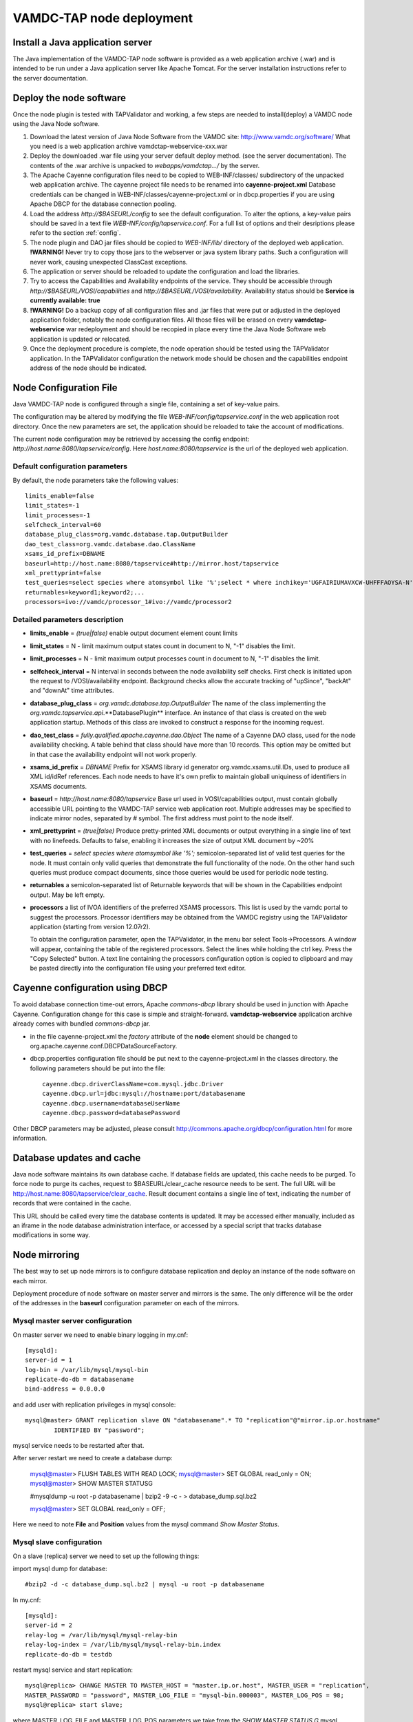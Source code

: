 .. _deploy:

VAMDC-TAP node deployment
==============================


Install a Java application server
---------------------------------

The Java implementation of the VAMDC-TAP node software is provided as a web application archive (.war) 
and is intended to be run under a Java application server like Apache Tomcat.
For the server installation instructions refer to the server documentation.


Deploy the node software
-------------------------

Once the node plugin is tested with TAPValidator and working,
a few steps are needed to install(deploy) a VAMDC node using the Java Node software.

#.      Download the latest version of Java Node Software from the VAMDC site: http://www.vamdc.org/software/
	What you need is a web application archive vamdctap-webservice-xxx.war

#.	Deploy the downloaded .war file using your server default deploy method. 
	(see the server documentation).
	The contents of the .war archive is unpacked to *webapps/vamdctap.../* by the server.

#.	The Apache Cayenne configuration files need to be copied to WEB-INF/classes/
	subdirectory of the unpacked web application archive.
	The cayenne project file needs to be renamed into **cayenne-project.xml**
	Database credentials can be changed in WEB-INF/classes/cayenne-project.xml 
	or in dbcp.properties if you are using Apache DBCP for the database connection pooling.

#.	Load the address *http://$BASEURL/config* to see the default configuration.
	To alter the options, a key-value pairs should be saved in a 
	text file *WEB-INF/config/tapservice.conf*.
	For a full list of options and their desriptions please refer to the section :ref:`config`.
	
#.	The node plugin and DAO jar files should be copied to *WEB-INF/lib/* directory 
	of the deployed web application.
	**!WARNING!** Never try to copy those jars to the webserver or java system library paths.
	Such a configuration will never work, causing unexpected ClassCast exceptions.
	
#.	The application or server should be reloaded to update the configuration and load the libraries.
	
#.	Try to access the Capabilities and Availability endpoints of the service.
	They should be accessible through *http://$BASEURL/VOSI/capabilities* and 
	*http://$BASEURL/VOSI/availability*. Availability status should be
	**Service is currently available: true**	

#.	**!WARNING!** Do a backup copy of all configuration files and .jar files that were put or adjusted 
	in the deployed application folder, notably the node configuration files.
	All those files will be erased on every **vamdctap-webservice** war redeployment 
	and should be recopied in place every time the Java Node Software web application
	is updated or relocated.

#.	Once the deployment procedure is complete, the node operation 
	should be tested using the TAPValidator application.
	In the TAPValidator configuration the network mode should be chosen and the capabilities endpoint
	address of the node should be indicated.

	
.. _config:
	
Node Configuration File
----------------------------------------

Java VAMDC-TAP node is configured through a single file, containing a set of key-value pairs.

The configuration may be altered by modifying the file *WEB-INF/config/tapservice.conf*
in the web application root directory. Once the new parameters are set, the application should be
reloaded to take the account of modifications.

The current node configuration may be retrieved  
by accessing the config endpoint:
*http://host.name:8080/tapservice/config*. Here *host.name:8080/tapservice*
is the url of the deployed web application.


Default configuration parameters
++++++++++++++++++++++++++++++++++++++++++

By default, the node parameters take the following values::

	limits_enable=false
	limit_states=-1
	limit_processes=-1
	selfcheck_interval=60
	database_plug_class=org.vamdc.database.tap.OutputBuilder
	dao_test_class=org.vamdc.database.dao.ClassName
	xsams_id_prefix=DBNAME
	baseurl=http://host.name:8080/tapservice#http://mirror.host/tapservice
	xml_prettyprint=false
	test_queries=select species where atomsymbol like '%';select * where inchikey='UGFAIRIUMAVXCW-UHFFFAOYSA-N'
	returnables=keyword1;keyword2;...
	processors=ivo://vamdc/processor_1#ivo://vamdc/processor2


Detailed parameters description
++++++++++++++++++++++++++++++++++++++++++

*	**limits_enable** = *(true|false)* enable output document element count limits

*	**limit_states** = N - limit maximum output states count in document to N, "-1" disables the limit.

*	**limit_processes** = N - limit maximum output processes count in document to N, "-1" disables the limit.


*	**selfcheck_interval** = N interval in seconds between the node availability self checks.
	First check is initiated upon the request to /VOSI/availability endpoint.
	Background checks allow the accurate tracking 
	of "upSince", "backAt" and "downAt" time attributes.


*	**database_plug_class** = *org.vamdc.database.tap.OutputBuilder*
	The name of the class implementing the *org.vamdc.tapservice.api*.**DatabasePlugin** interface.
	An instance of that class is created on the web application startup.
	Methods of this class are invoked to construct a response for the incoming request.

*	**dao_test_class** = *fully.qualified.apache.cayenne.dao.Object*
	The name of a Cayenne DAO class, used for the node availability checking.
	A table behind that class should have more than 10 records.
	This option may be omitted but in that case the availability endpoint will not work properly.

*	**xsams_id_prefix** = *DBNAME*
	Prefix for XSAMS library id generator org.vamdc.xsams.util.IDs, used to produce all XML 
	id/idRef references. Each node needs to have it's own prefix to maintain globall uniquiness
	of identifiers in XSAMS documents.

*	**baseurl** = *http://host.name:8080/tapservice*
	Base url used in VOSI/capabilities output, must contain globally accessible URL 
	pointing to the VAMDC-TAP service web application root. 
	Multiple addresses may be specified to indicate mirror nodes, separated by *#* symbol.
	The first address must point to the node itself.

*	**xml_prettyprint** = *(true|false)*
	Produce pretty-printed XML documents or output everything in a single line of text with no linefeeds.
	Defaults to false, enabling it increases the size of output XML document by ~20%

	
*	**test_queries** = *select species where atomsymbol like '%';*
	semicolon-separated list of valid test queries for the node.
	It must contain only valid queries that demonstrate the full functionality of the node.
	On the other hand such queries must produce compact documents, since those queries would be used 
	for periodic node testing.
	
*	**returnables** a semicolon-separated list of Returnable keywords that will be shown in the
	Capabilities endpoint output. May be left empty.

*	**processors** a list of IVOA identifiers of the preferred XSAMS processors.
	This list is used by the vamdc portal to suggest the processors.
	Processor identifiers may be obtained from the VAMDC registry using the TAPValidator application
	(starting from version 12.07r2). 

	To obtain the configuration parameter, open the TAPValidator,
	in the menu bar select Tools->Processors. A window will appear, containing the table of the
	registered processors. Select the lines while holding the ctrl key.
	Press the "Copy Selected" button. 
	A text line containing the processors configuration option is copied to clipboard and may be
	pasted directly into the configuration file using your preferred text editor.
      
	

Cayenne configuration using DBCP
------------------------------------

To avoid database connection time-out errors, Apache *commons-dbcp* library should be used in 
junction with Apache Cayenne. Configuration change for this case is simple and straight-forward.
**vamdctap-webservice** application archive already comes with bundled *commons-dbcp* jar.

* 	in the file cayenne-project.xml the *factory* attribute of the **node** element should be changed 
	to org.apache.cayenne.conf.DBCPDataSourceFactory.
	
* 	dbcp.properties configuration file should be put next to 
	the cayenne-project.xml in the classes directory.
	the following parameters should be put into the file::
	
	 cayenne.dbcp.driverClassName=com.mysql.jdbc.Driver
	 cayenne.dbcp.url=jdbc:mysql://hostname:port/databasename
	 cayenne.dbcp.username=databaseUserName
	 cayenne.dbcp.password=databasePassword

Other DBCP parameters may be adjusted, 
please consult http://commons.apache.org/dbcp/configuration.html for more information.



Database updates and cache
----------------------------

Java node software maintains its own database cache. 
If database fields are updated, this cache needs to be purged. 
To force node to purge its caches, request to $BASEURL/clear_cache resource needs to be sent.
The full URL will be http://host.name:8080/tapservice/clear_cache. 
Result document contains a single line of text, indicating the number 
of records that were contained in the cache.

This URL should be called every time the database contents is updated.
It may be accessed either manually, included as an iframe in the node 
database administration interface, or accessed by
a special script that tracks database modifications in some way.


Node mirroring
----------------------

The best way to set up node mirrors is to configure database replication and deploy
an instance of the node software on each mirror.

Deployment procedure of node software on master server and mirrors is the same.
The only difference will be the order of the addresses in the **baseurl** 
configuration parameter on each of the mirrors. 

Mysql master server configuration
+++++++++++++++++++++++++++++++++++++

On master server we need to enable binary logging in my.cnf::

	[mysqld]:
	server-id = 1
	log-bin = /var/lib/mysql/mysql-bin
	replicate-do-db = databasename
	bind-address = 0.0.0.0
	
and add user with replication privileges in mysql console::
	
	mysql@master> GRANT replication slave ON "databasename".* TO "replication"@"mirror.ip.or.hostname" 
		IDENTIFIED BY "password";

mysql service needs to be restarted after that.

After server restart we need to create a database dump:

	mysql@master> FLUSH TABLES WITH READ LOCK;
	mysql@master> SET GLOBAL read_only = ON;
	mysql@master> SHOW MASTER STATUS\G
	
	#mysqldump -u root -p databasename  | bzip2 -9 -c - > database_dump.sql.bz2

	mysql@master> SET GLOBAL read_only = OFF;

Here we need to note **File** and **Position** values from the mysql command *Show Master Status*.



Mysql slave configuration
+++++++++++++++++++++++++++

On a slave (replica) server we need to set up the following things:


import mysql dump for database::

	#bzip2 -d -c database_dump.sql.bz2 | mysql -u root -p databasename

In my.cnf::

	[mysqld]:
	server-id = 2
	relay-log = /var/lib/mysql/mysql-relay-bin
	relay-log-index = /var/lib/mysql/mysql-relay-bin.index
	replicate-do-db = testdb
	
restart mysql service and start replication::
	
	mysql@replica> CHANGE MASTER TO MASTER_HOST = "master.ip.or.host", MASTER_USER = "replication", 
	MASTER_PASSWORD = "password", MASTER_LOG_FILE = "mysql-bin.000003", MASTER_LOG_POS = 98;
	mysql@replica> start slave;

where MASTER_LOG_FILE and MASTER_LOG_POS parameters we take from the *SHOW MASTER STATUS \G* 
mysql command on master server.

Then we may see the slave server status by issuing mysql command::
	
	mysql@replica> SHOW SLAVE STATUS\G
	
Following status parameters are important and indicated values show that replication is working properly:

*	**Slave_IO_State**: Waiting for master to send event
*	**Slave_IO_Running**: Yes
*	**Slave_SQL_Running**: Yes
*	**Seconds_Behind_Master**: 0

Changing **Read_Master_Log_Pos** parameter value may indicate that cache of node software on the mirror 
needs to be purged. A script can be set up to track this parameter, if no other mean of cache invalidation is
used.

In detail mysql replication is described in the official manual:
	http://dev.mysql.com/doc/refman/5.5/en/replication.html
	
	
Node registration
--------------------------

To update the node registration to include the mirror nodes,
two steps are needed:

*	In the configuration of the main node and all mirrors the
	**baseurl** parameter should be set up to include the node and mirrors, 
	separated with hash (#) symbol.
	On mirror nodes, the url of the mirror itself should be the first in that list.
	Java node web application should be reloaded to update the configuration.

*	Registry record of the node should be updated with new Capabilities including new mirror.


In any case for the registry update please contact the VAMDC registry 
maintainer via support@vamdc.org.


